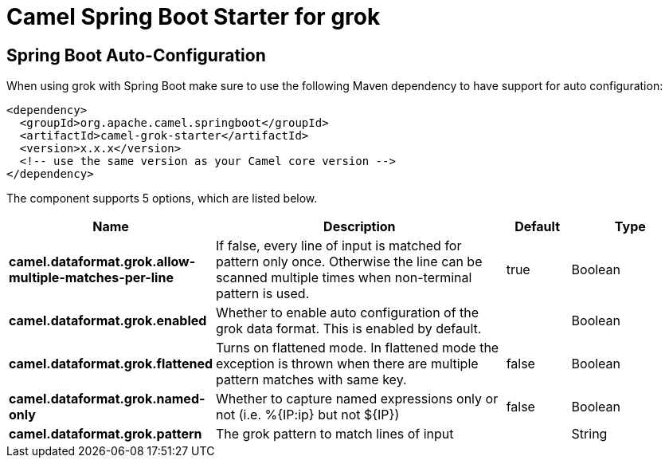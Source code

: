 // spring-boot-auto-configure options: START
:page-partial:
:doctitle: Camel Spring Boot Starter for grok

== Spring Boot Auto-Configuration

When using grok with Spring Boot make sure to use the following Maven dependency to have support for auto configuration:

[source,xml]
----
<dependency>
  <groupId>org.apache.camel.springboot</groupId>
  <artifactId>camel-grok-starter</artifactId>
  <version>x.x.x</version>
  <!-- use the same version as your Camel core version -->
</dependency>
----


The component supports 5 options, which are listed below.



[width="100%",cols="2,5,^1,2",options="header"]
|===
| Name | Description | Default | Type
| *camel.dataformat.grok.allow-multiple-matches-per-line* | If false, every line of input is matched for pattern only once. Otherwise the line can be scanned multiple times when non-terminal pattern is used. | true | Boolean
| *camel.dataformat.grok.enabled* | Whether to enable auto configuration of the grok data format. This is enabled by default. |  | Boolean
| *camel.dataformat.grok.flattened* | Turns on flattened mode. In flattened mode the exception is thrown when there are multiple pattern matches with same key. | false | Boolean
| *camel.dataformat.grok.named-only* | Whether to capture named expressions only or not (i.e. %{IP:ip} but not $\{IP}) | false | Boolean
| *camel.dataformat.grok.pattern* | The grok pattern to match lines of input |  | String
|===
// spring-boot-auto-configure options: END

